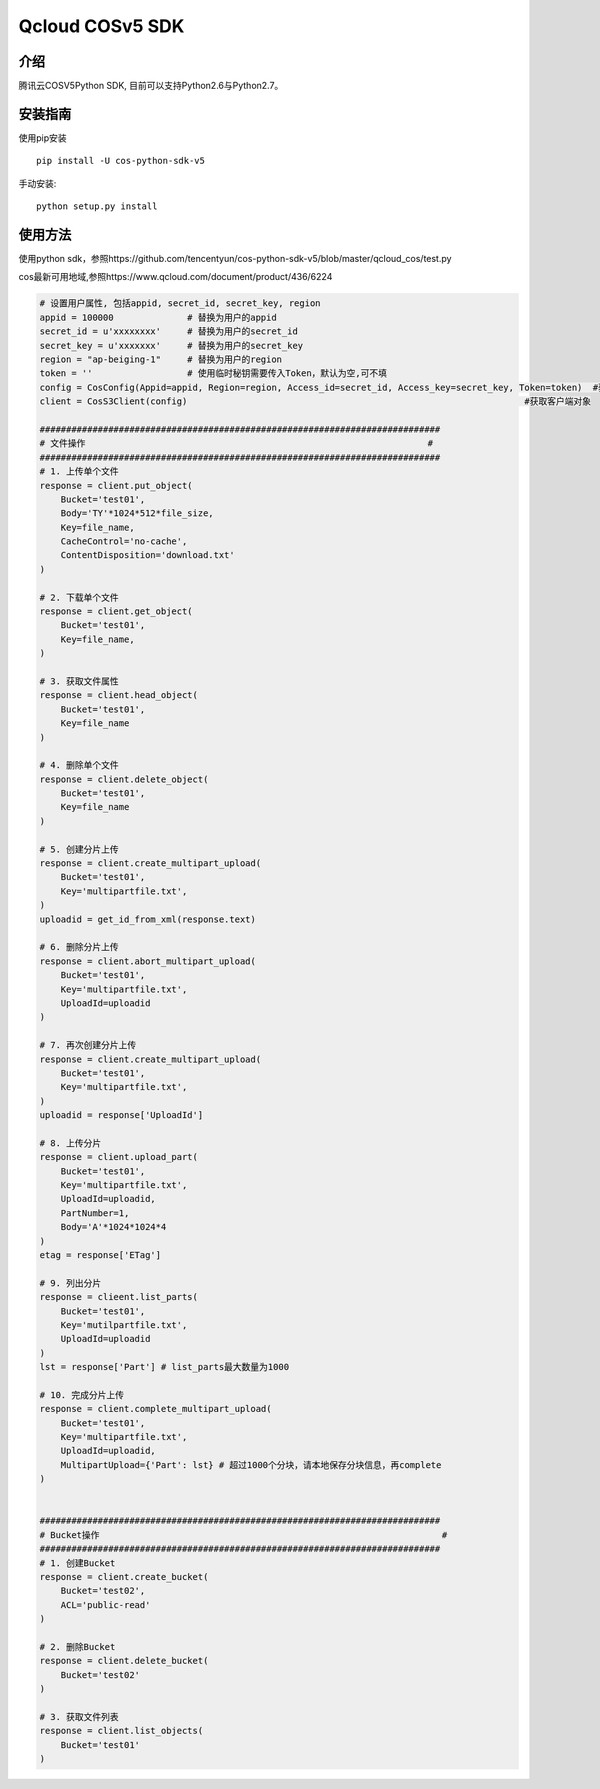 Qcloud COSv5 SDK
#######################
    
介绍
_______

腾讯云COSV5Python SDK, 目前可以支持Python2.6与Python2.7。

安装指南
__________

使用pip安装 ::

    pip install -U cos-python-sdk-v5

手动安装::

    python setup.py install

使用方法
__________

使用python sdk，参照https://github.com/tencentyun/cos-python-sdk-v5/blob/master/qcloud_cos/test.py

cos最新可用地域,参照https://www.qcloud.com/document/product/436/6224

.. code:: python

    # 设置用户属性, 包括appid, secret_id, secret_key, region
    appid = 100000              # 替换为用户的appid
    secret_id = u'xxxxxxxx'     # 替换为用户的secret_id
    secret_key = u'xxxxxxx'     # 替换为用户的secret_key
    region = "ap-beiging-1"     # 替换为用户的region 
    token = ''                  # 使用临时秘钥需要传入Token，默认为空,可不填
    config = CosConfig(Appid=appid, Region=region, Access_id=secret_id, Access_key=secret_key, Token=token)  #获取配置对象
    client = CosS3Client(config)                                                                #获取客户端对象

    ############################################################################
    # 文件操作                                                                 #
    ############################################################################
    # 1. 上传单个文件
    response = client.put_object(
        Bucket='test01',
        Body='TY'*1024*512*file_size,
        Key=file_name,
        CacheControl='no-cache',
        ContentDisposition='download.txt'
    )

    # 2. 下载单个文件
    response = client.get_object(
        Bucket='test01',
        Key=file_name,
    )

    # 3. 获取文件属性
    response = client.head_object(
        Bucket='test01',
        Key=file_name
    )

    # 4. 删除单个文件
    response = client.delete_object(
        Bucket='test01',
        Key=file_name
    )

    # 5. 创建分片上传
    response = client.create_multipart_upload(
        Bucket='test01',
        Key='multipartfile.txt',
    )
    uploadid = get_id_from_xml(response.text)

    # 6. 删除分片上传
    response = client.abort_multipart_upload(
        Bucket='test01',
        Key='multipartfile.txt',
        UploadId=uploadid
    )

    # 7. 再次创建分片上传
    response = client.create_multipart_upload(
        Bucket='test01',
        Key='multipartfile.txt',
    )
    uploadid = response['UploadId']

    # 8. 上传分片
    response = client.upload_part(
        Bucket='test01',
        Key='multipartfile.txt',
        UploadId=uploadid,
        PartNumber=1,
        Body='A'*1024*1024*4
    )
    etag = response['ETag']

    # 9. 列出分片
    response = clieent.list_parts(
        Bucket='test01',
        Key='mutilpartfile.txt',
        UploadId=uploadid
    )
    lst = response['Part'] # list_parts最大数量为1000

    # 10. 完成分片上传
    response = client.complete_multipart_upload(
        Bucket='test01',
        Key='multipartfile.txt',
        UploadId=uploadid,
        MultipartUpload={'Part': lst} # 超过1000个分块，请本地保存分块信息，再complete
    )


    ############################################################################
    # Bucket操作                                                                 #
    ############################################################################
    # 1. 创建Bucket
    response = client.create_bucket(
        Bucket='test02',
        ACL='public-read'
    )   

    # 2. 删除Bucket
    response = client.delete_bucket(
        Bucket='test02'
    )

    # 3. 获取文件列表
    response = client.list_objects(
        Bucket='test01'
    )
